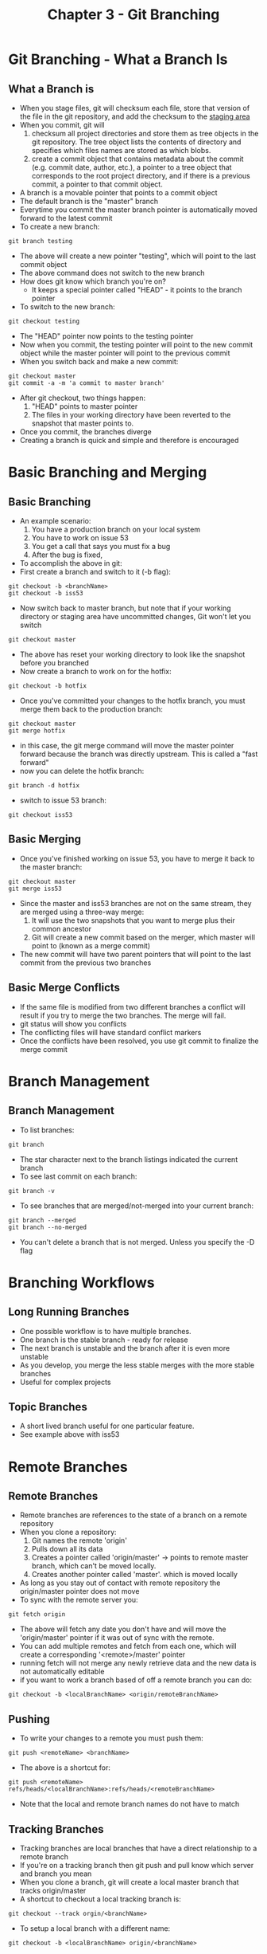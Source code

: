 #+TITLE: Chapter 3 - Git Branching
* Git Branching - What a Branch Is
** What a Branch is
- When you stage files, git will checksum each file, store that
  version of the file in the git repository, and add the checksum to
  the [[file:gettingStarted.org::*The%20Three%20states][staging area]]
- When you commit, git will 
  1. checksum all project directories and store them as tree objects
     in the git repository. The tree object lists the contents of
     directory and specifies which files names are stored as which
     blobs.
  2. create a commit object that contains metadata about the commit
     (e.g. commit date, author, etc.), a pointer to a tree object
     that corresponds to the root project directory, and if there is
     a previous commit, a pointer to that commit object.
- A branch is a movable pointer that points to a commit object
- The default branch is the "master" branch
- Everytime you commit the master branch pointer is automatically moved
  forward to the latest commit
- To create a new branch:
#+BEGIN_SRC shell
git branch testing
#+END_SRC
- The above will create a new pointer "testing", which will point to
  the last commit object
- The above command does not switch to the new branch
- How does git know which branch you're on?
  - It keeps a special pointer called "HEAD" - it points to the
    branch pointer
- To switch to the new branch:
#+BEGIN_SRC shell
git checkout testing
#+END_SRC
- The "HEAD" pointer now points to the testing pointer
- Now when you commit, the testing pointer will point to the new
  commit object while the master pointer will point to the previous
  commit
- When you switch back and make a new commit:
#+BEGIN_SRC shell
git checkout master
git commit -a -m 'a commit to master branch'
#+END_SRC
- After git checkout, two things happen:
  1. "HEAD" points to master pointer
  2.  The files in your working directory have been reverted to the
      snapshot that master points to.
- Once you commit, the branches diverge
- Creating a branch is quick and simple and therefore is encouraged
* Basic Branching and Merging
** Basic Branching
- An example scenario:
  1. You have a production branch on your local system
  2. You have to work on issue 53
  3. You get a call that says you must fix a bug
  4. After the bug is fixed, 
- To accomplish the above in git:
- First create a branch and switch to it (-b flag):
#+BEGIN_SRC shell
git checkout -b <branchName>
git checkout -b iss53
#+END_SRC
- Now switch back to master branch, but note that if your working
  directory or staging area have uncommitted changes, Git won't let
  you switch
#+BEGIN_SRC shell
git checkout master
#+END_SRC
- The above has reset your working directory to look like the
  snapshot before you branched
- Now create a branch to work on for the hotfix:
#+BEGIN_SRC shell
git checkout -b hotfix
#+END_SRC
- Once you've committed your changes to the hotfix branch, you must
  merge them back to the production branch:
#+BEGIN_SRC shell
git checkout master
git merge hotfix
#+END_SRC
- in this case, the git merge command will move the master pointer
  forward because the branch was directly upstream. This is called a
  "fast forward"
- now you can delete the hotfix branch:
#+BEGIN_SRC shell
git branch -d hotfix
#+END_SRC
- switch to issue 53 branch:
#+BEGIN_SRC shell
git checkout iss53
#+END_SRC
** Basic Merging
- Once you've finished working on issue 53, you have to merge it back
  to the master branch:
#+BEGIN_SRC shell
git checkout master
git merge iss53
#+END_SRC
- Since the master and iss53 branches are not on the same stream,
  they are merged using a three-way merge:
  1. It will use the two snapshots that you want to merge plus their
     common ancestor
  2. Git will create a new commit based on the merger, which master
     will point to (known as a merge commit)
- The new commit will have two parent pointers that will point to the
  last commit from the previous two branches
** Basic Merge Conflicts
- If the same file is modified from two different branches a conflict
  will result if you try to merge the two branches. The merge will
  fail.
- git status will show you conflicts
- The conflicting files will have standard conflict markers
- Once the conflicts have been resolved, you use git commit to
  finalize the merge commit
* Branch Management
** Branch Management
- To list branches:
#+BEGIN_SRC shell
git branch
#+END_SRC
- The star character next to the branch listings indicated the
  current branch
- To see last commit on each branch:
#+BEGIN_SRC shell
git branch -v
#+END_SRC
- To see branches that are merged/not-merged into your current branch:
#+BEGIN_SRC shell
git branch --merged
git branch --no-merged
#+END_SRC
- You can't delete a branch that is not merged. Unless you specify
  the -D flag
* Branching Workflows
** Long Running Branches
- One possible workflow is to have multiple branches.
- One branch is the stable branch - ready for release
- The next branch is unstable and the branch after it is even more
  unstable
- As you develop, you merge the less stable merges with the more
  stable branches
- Useful for complex projects
** Topic Branches
- A short lived branch useful for one particular feature. 
- See example above with iss53
* Remote Branches
** Remote Branches
- Remote branches are references to the state of a branch on a remote
  repository
- When you clone a repository:
  1. Git names the remote 'origin'
  2. Pulls down all its data
  3. Creates a pointer called 'origin/master' -> points to remote
     master branch, which can't be moved locally. 
  4. Creates another pointer called 'master'. which is moved locally
- As long as you stay out of contact with remote repository the
  origin/master pointer does not move
- To sync with the remote server you:
#+BEGIN_SRC shell
git fetch origin
#+END_SRC
- The above will fetch any date you don't have and will move the
  'origin/master' pointer if it was out of sync with the remote.
- You can add multiple remotes and fetch from each one, which will
  create a corresponding '<remote>/master' pointer
- running fetch will not merge any newly retrieve data and the new
  data is not automatically editable
- if you want to work a branch based of off a remote branch you can do:
#+BEGIN_SRC shell
git checkout -b <localBranchName> <origin/remoteBranchName>
#+END_SRC
** Pushing
- To write your changes to a remote you must push them:
#+BEGIN_SRC shell
git push <remoteName> <branchName>
#+END_SRC
- The above is a shortcut for:
#+BEGIN_SRC shell
git push <remoteName> refs/heads/<localBranchName>:refs/heads/<remoteBranchName>
#+END_SRC
- Note that the local and remote branch names do not have to match
** Tracking Branches
- Tracking branches are local branches that have a direct
  relationship to a remote branch
- If you're on a tracking branch then git push and pull know which
  server and branch you mean
- When you clone a branch, git will create a local master branch that
  tracks origin/master
- A shortcut to checkout a local tracking branch is:
#+BEGIN_SRC shell
git checkout --track orgin/<branchName>
#+END_SRC
- To setup a local branch with a different name:
#+BEGIN_SRC shell
git checkout -b <localBranchName> origin/<branchName>
#+END_SRC
** Deleting Remote Branches
- To delete a remote branch:
#+BEGIN_SRC shell
git push origin :<branchName>
#+END_SRC
- This syntax comes from (take nothing from my side and make it be remote):
#+BEGIN_SRC shell
git push [remotename] [localbranch]:[remotebranch]
#+END_SRC
* Rebasing
** The Basic Rebase
- Rebasing is a way to integrate changes from one branch into another
- Merging takes the endpoints of branches and merges them together
  whereas rebasing takes the changes committed on one branch and
  replays them on another:
#+BEGIN_SRC shell
git checkout <branchName>
git rebase <branchNameToRebaseOnto>
#+END_SRC
A shorter form of the above:
#+BEGIN_SRC shell
git rebase <branchNameToRebaseOnto> <branchName>
#+END_SRC
- Rebasing works by:
  1. Finding common ancestor of two branches
  2. Getting diff introduced by each commit of the branch you're on
  3. Saving the diffs to a temporary file
  4. Resets current branch to the same commit as the branch you are
     rebasing onto
  5. Applies each change in turn
- After rebase is done you, you can switch to the branch you are
  rebasing onto and do a fast-forward merge
- The final snapshot will look the same as an equivalent merge. Only
  the history will be different
- The purpose of a rebase is a clean linear history and easy merging
  for a project maintainer
** More Interesting Rebases
- If you have multiple branches you can specify which branch changes
  you want to replay
- The command below will find the common ancestor of <branchA> and
  <branchB> and take changes from <branchB> and replay them onto
  <branchNameToRebaseOnto> :
#+BEGIN_SRC shell
git rebase --onto <branchNameToRebaseOnto> <branchA> <branchB>
#+END_SRC
- You can delete the branches after integrating them with rebase
** The Perils of Rebasing
- Do not rebase commits that you have pushed to a public repository
- Rebasing creates new commits and abandons old ones
- Other team members will have to re-merge their work if you rebase
  public commits
